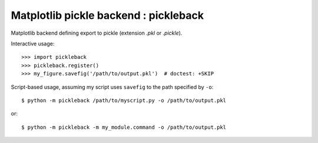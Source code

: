 Matplotlib pickle backend : pickleback
======================================

Matplotlib backend defining export to pickle (extension `.pkl` or `.pickle`).

|version| |licence| |py-versions|

|issues| |build| |docs| |coverage|


Interactive usage::

    >>> import pickleback
    >>> pickleback.register()
    >>> my_figure.savefig('/path/to/output.pkl')  # doctest: +SKIP

Script-based usage, assuming my script uses ``savefig`` to the path specified
by ``-o``::

    $ python -m pickleback /path/to/myscript.py -o /path/to/output.pkl

or::

    $ python -m pickleback -m my_module.command -o /path/to/output.pkl



.. |py-versions| image:: https://img.shields.io/pypi/pyversions/pickleback.svg
    :alt: Python versions supported

.. |version| image:: https://badge.fury.io/py/pickleback.svg
    :alt: Latest version on PyPi
    :target: https://badge.fury.io/py/pickleback

.. |build| image:: https://travis-ci.org/jnothman/pickleback.svg?branch=master
    :alt: Travis CI build status
    :scale: 100%
    :target: https://travis-ci.org/jnothman/pickleback

.. |issues| image:: https://img.shields.io/github/issues/jnothman/pickleback.svg
    :alt: Issue tracker
    :target: https://github.com/jnothman/pickleback

.. |coverage| image:: https://coveralls.io/repos/github/jnothman/pickleback/badge.svg
    :alt: Test coverage
    :target: https://coveralls.io/github/jnothman/pickleback

.. |docs| image:: https://readthedocs.org/projects/pickleback/badge/?version=latest
     :alt: Documentation Status
     :scale: 100%
     :target: https://pickleback.readthedocs.io/en/latest/?badge=latest

.. |licence| image:: https://img.shields.io/badge/Licence-BSD-blue.svg
     :target: https://opensource.org/licenses/BSD-3-Clause
